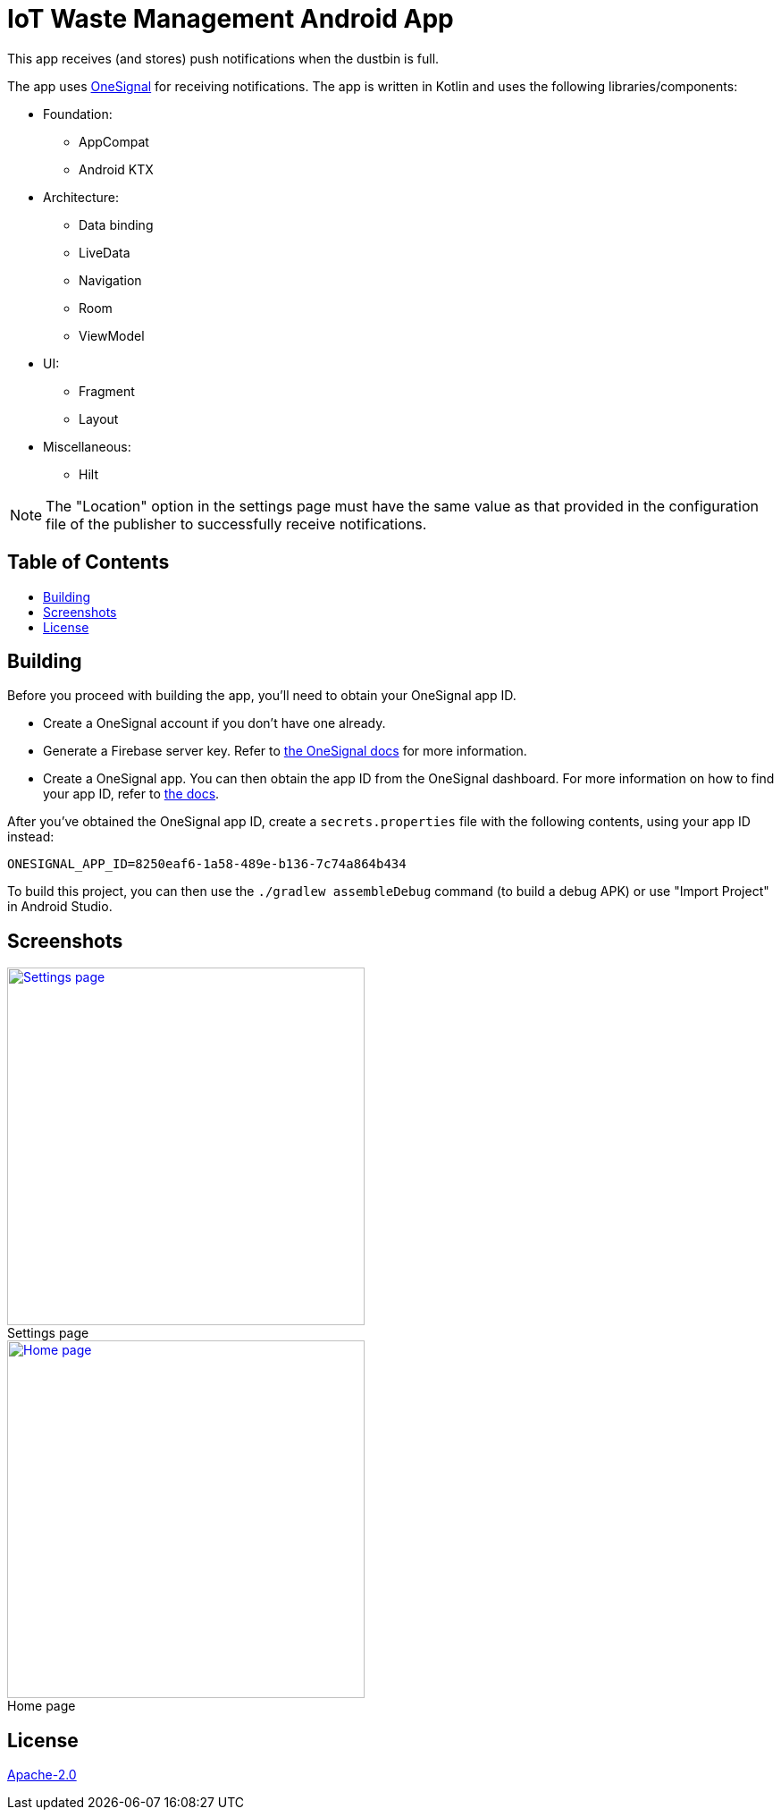 = IoT Waste Management Android App
:toc: macro
:toc-title!:
:figure-caption!:

This app receives (and stores) push notifications when the dustbin is full.

The app uses https://onesignal.com[OneSignal] for receiving notifications.
The app is written in Kotlin and uses the following libraries/components:

* Foundation:

** AppCompat
** Android KTX

* Architecture:

** Data binding
** LiveData
** Navigation
** Room
** ViewModel

* UI:

** Fragment
** Layout

* Miscellaneous:

** Hilt

NOTE: The "Location" option in the settings page must have the same value as that provided in the configuration file of the publisher to successfully receive notifications.

[discrete]
== Table of Contents

toc::[]

== Building

Before you proceed with building the app, you'll need to obtain your OneSignal app ID.

* Create a OneSignal account if you don't have one already.

* Generate a Firebase server key.
Refer to https://documentation.onesignal.com/docs/generate-a-google-server-api-key[the OneSignal docs] for more information.

* Create a OneSignal app.
You can then obtain the app ID from the OneSignal dashboard.
For more information on how to find your app ID, refer to https://documentation.onesignal.com/docs/accounts-and-keys[the docs].

After you've obtained the OneSignal app ID, create a `secrets.properties` file with the following contents, using your app ID instead:

[source]
--
ONESIGNAL_APP_ID=8250eaf6-1a58-489e-b136-7c74a864b434
--

To build this project, you can then use the `./gradlew assembleDebug` command (to build a debug APK) or use "Import Project" in Android Studio.

== Screenshots

ifdef::env-github[]

++++
<p align="center">
  <a href="img/settings.png" target="_blank">
    <img height="400" src="img/settings.png" />
  </a>
  <br>
  Settings page
  <br>
</p>

<p align="center">
  <a href="img/main.png" target="_blank">
    <img height="400" src="img/main.png" />
  </a>
  <br>
  Home page
  <br>
</p>
++++
endif::[]

ifndef::env-github[]
.Settings page
[link=img/settings.png]
image::img/settings.png["Settings page",height=400,align=center]

.Home page
[link=img/main.png]
image::img/main.png["Home page",height=400,align=center]
endif::[]

== License

link:LICENSE[Apache-2.0]
